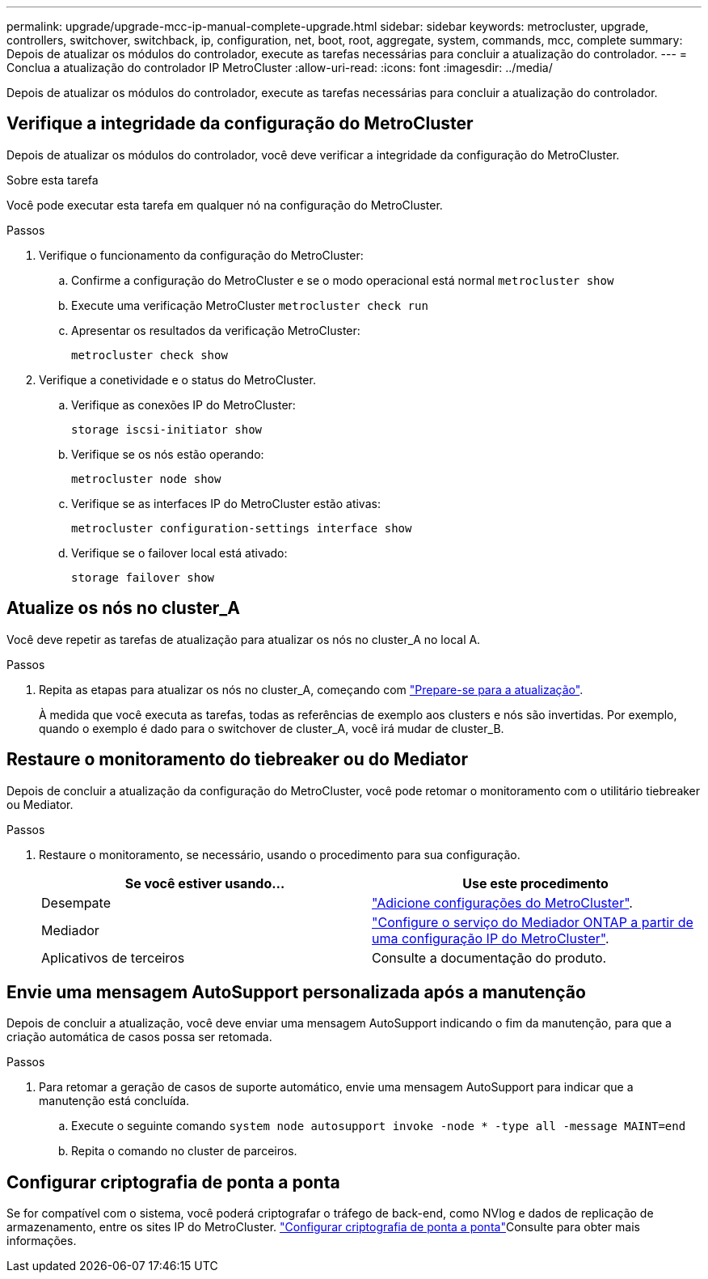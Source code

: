 ---
permalink: upgrade/upgrade-mcc-ip-manual-complete-upgrade.html 
sidebar: sidebar 
keywords: metrocluster, upgrade, controllers, switchover, switchback, ip, configuration, net, boot, root, aggregate, system, commands, mcc, complete 
summary: Depois de atualizar os módulos do controlador, execute as tarefas necessárias para concluir a atualização do controlador. 
---
= Conclua a atualização do controlador IP MetroCluster
:allow-uri-read: 
:icons: font
:imagesdir: ../media/


[role="lead"]
Depois de atualizar os módulos do controlador, execute as tarefas necessárias para concluir a atualização do controlador.



== Verifique a integridade da configuração do MetroCluster

Depois de atualizar os módulos do controlador, você deve verificar a integridade da configuração do MetroCluster.

.Sobre esta tarefa
Você pode executar esta tarefa em qualquer nó na configuração do MetroCluster.

.Passos
. Verifique o funcionamento da configuração do MetroCluster:
+
.. Confirme a configuração do MetroCluster e se o modo operacional está normal
`metrocluster show`
.. Execute uma verificação MetroCluster
`metrocluster check run`
.. Apresentar os resultados da verificação MetroCluster:
+
`metrocluster check show`



. Verifique a conetividade e o status do MetroCluster.
+
.. Verifique as conexões IP do MetroCluster:
+
`storage iscsi-initiator show`

.. Verifique se os nós estão operando:
+
`metrocluster node show`

.. Verifique se as interfaces IP do MetroCluster estão ativas:
+
`metrocluster configuration-settings interface show`

.. Verifique se o failover local está ativado:
+
`storage failover show`







== Atualize os nós no cluster_A

Você deve repetir as tarefas de atualização para atualizar os nós no cluster_A no local A.

.Passos
. Repita as etapas para atualizar os nós no cluster_A, começando com link:upgrade-mcc-ip-manual-requirements.html["Prepare-se para a atualização"].
+
À medida que você executa as tarefas, todas as referências de exemplo aos clusters e nós são invertidas. Por exemplo, quando o exemplo é dado para o switchover de cluster_A, você irá mudar de cluster_B.





== Restaure o monitoramento do tiebreaker ou do Mediator

Depois de concluir a atualização da configuração do MetroCluster, você pode retomar o monitoramento com o utilitário tiebreaker ou Mediator.

.Passos
. Restaure o monitoramento, se necessário, usando o procedimento para sua configuração.
+
|===
| Se você estiver usando... | Use este procedimento 


 a| 
Desempate
 a| 
link:../tiebreaker/concept_configuring_the_tiebreaker_software.html#adding-metrocluster-configurations["Adicione configurações do MetroCluster"].



 a| 
Mediador
 a| 
link:../install-ip/concept_mediator_requirements.html["Configure o serviço do Mediador ONTAP a partir de uma configuração IP do MetroCluster"].



 a| 
Aplicativos de terceiros
 a| 
Consulte a documentação do produto.

|===




== Envie uma mensagem AutoSupport personalizada após a manutenção

Depois de concluir a atualização, você deve enviar uma mensagem AutoSupport indicando o fim da manutenção, para que a criação automática de casos possa ser retomada.

.Passos
. Para retomar a geração de casos de suporte automático, envie uma mensagem AutoSupport para indicar que a manutenção está concluída.
+
.. Execute o seguinte comando
`system node autosupport invoke -node * -type all -message MAINT=end`
.. Repita o comando no cluster de parceiros.






== Configurar criptografia de ponta a ponta

Se for compatível com o sistema, você poderá criptografar o tráfego de back-end, como NVlog e dados de replicação de armazenamento, entre os sites IP do MetroCluster. link:../maintain/task-configure-encryption.html["Configurar criptografia de ponta a ponta"]Consulte para obter mais informações.
